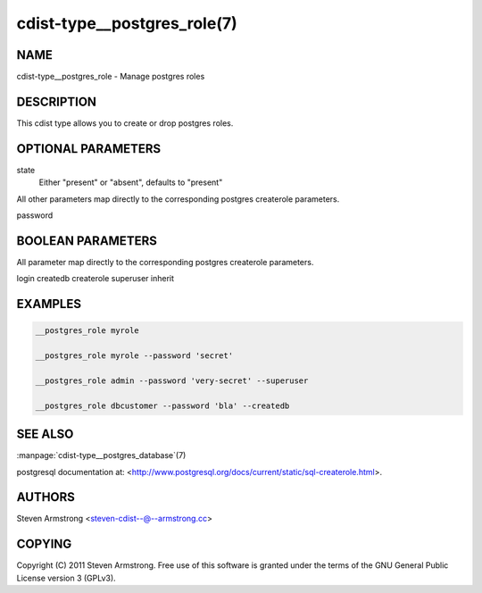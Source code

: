 cdist-type__postgres_role(7)
============================

NAME
----
cdist-type__postgres_role - Manage postgres roles


DESCRIPTION
-----------
This cdist type allows you to create or drop postgres roles.


OPTIONAL PARAMETERS
-------------------
state
    Either "present" or "absent", defaults to "present"

All other parameters map directly to the corresponding postgres createrole
parameters.

password

BOOLEAN PARAMETERS
------------------
All parameter map directly to the corresponding postgres createrole
parameters.

login
createdb
createrole
superuser
inherit

EXAMPLES
--------

.. code-block:: sh

    __postgres_role myrole

    __postgres_role myrole --password 'secret'

    __postgres_role admin --password 'very-secret' --superuser

    __postgres_role dbcustomer --password 'bla' --createdb


SEE ALSO
--------
:manpage:`cdist-type__postgres_database`\ (7)

postgresql documentation at:
<http://www.postgresql.org/docs/current/static/sql-createrole.html>.


AUTHORS
-------
Steven Armstrong <steven-cdist--@--armstrong.cc>


COPYING
-------
Copyright \(C) 2011 Steven Armstrong. Free use of this software is
granted under the terms of the GNU General Public License version 3 (GPLv3).
